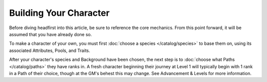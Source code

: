*********************
Building Your Character
*********************

Before diving headfirst into this article, be sure to reference the core mechanics. From this point forward, it will be assumed that you have already done so.

To make a character of your own, you must first :doc:`choose a species </catalog/species>` to base them on, using its associated Attributes, Pools, and Traits.

After your character's species and Background have been chosen, the next step is to :doc:`choose what Paths </catalog/paths>` they have ranks in. A fresh character beginning their journey at Level 1 will typically begin with 1 rank in a Path of their choice, though at the GM's behest this may change. See Advancement & Levels for more information.
